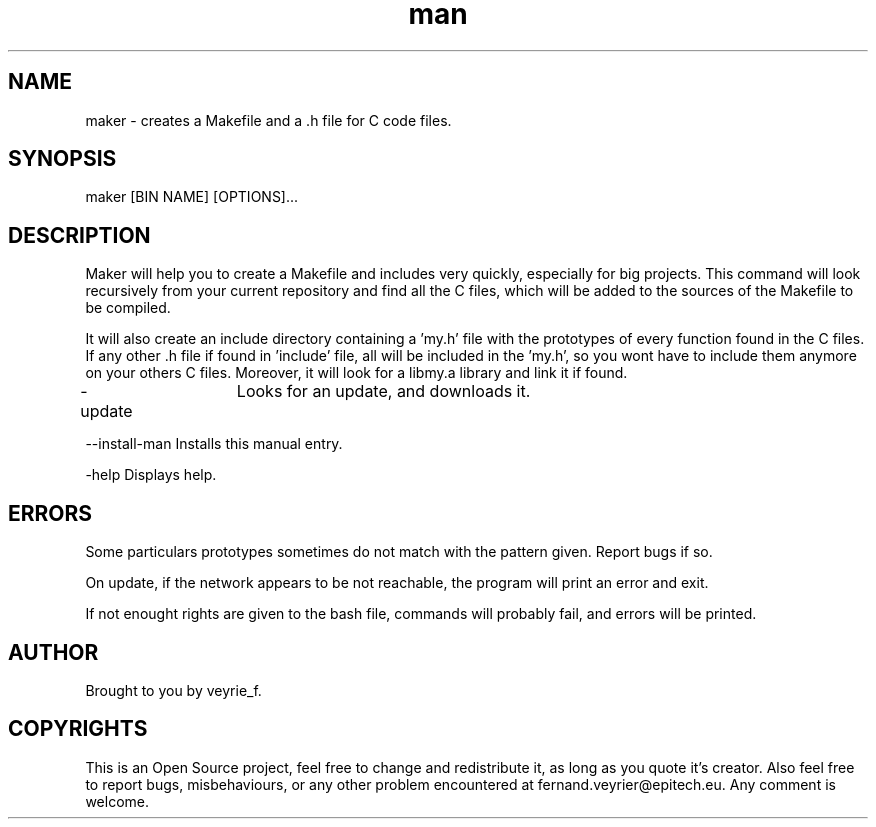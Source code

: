 .TH man 1 "05 Jan 2015" "1.1" "Maker Man Page"

.SH NAME
maker - creates a Makefile and a .h file for C code files.

.SH SYNOPSIS
maker [BIN NAME] [OPTIONS]...

.SH DESCRIPTION
Maker will help you to create a Makefile and includes very quickly, especially for big projects. This command will look recursively from your current repository and find all the C files, which will be added to the sources of the Makefile to be compiled.
.PP 
It will also create an include directory containing a 'my.h' file with the prototypes of every function found in the C files. If any other .h file if found in 'include' file, all will be included in the 'my.h', so you wont have to include them anymore on your others C files. Moreover, it will look for a libmy.a library and link it if found.
.PP
-update	         Looks for an update, and downloads it.
.PP
--install-man    Installs this manual entry.
.PP
-help            Displays help.

.SH ERRORS
Some particulars prototypes sometimes do not match with the pattern given. Report bugs if so.
.PP
On update, if the network appears to be not reachable, the program will print an error and exit.
.PP
If not enought rights are given to the bash file, commands will probably fail, and errors will be printed.

.SH AUTHOR
Brought to you by veyrie_f.

.SH COPYRIGHTS
This is an Open Source project, feel free to change and redistribute it, as long as you quote it's creator. Also feel free to report bugs, misbehaviours, or any other problem encountered at fernand.veyrier@epitech.eu. Any comment is welcome.

